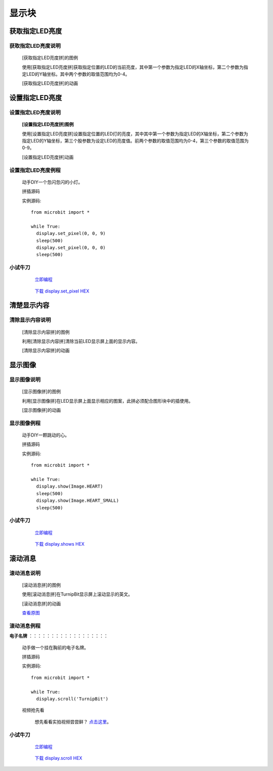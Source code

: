 显示块
================

**获取指定LED亮度**
---------------------------------------

**获取指定LED亮度说明**
>>>>>>>>>>>>>>>>>>>>>>>>>>>>>>>>>>>>>>

	[获取指定LED亮度拼]的图例

	.. image:: images/display/display.get_pixel.png

	使用[获取指定LED亮度拼]获取指定位置的LED的当前亮度，其中第一个参数为指定LED的X轴坐标，第二个参数为指定LED的Y轴坐标。其中两个参数的取值范围均为0-4。

	[获取指定LED亮度拼]的动画

	.. image:: images/display/display.get_pixel.gif

**设置指定LED亮度**
---------------------------------------

**设置指定LED亮度说明**
>>>>>>>>>>>>>>>>>>>>>>>>>>>>>>>>>>>>>>

	**[设置指定LED亮度拼]图例**


	.. image:: images/display/display.set_pixel.png

	使用[设置指定LED亮度拼]设置指定位置的LED灯的亮度，其中其中第一个参数为指定LED的X轴坐标，第二个参数为指定LED的Y轴坐标，第三个股参数为设定LED的亮度值。前两个参数的取值范围均为0-4，第三个参数的取值范围为0-9。

	[设置指定LED亮度拼]动画

	.. image:: images/display/display.set_pixel.gif

**设置指定LED亮度例程**
>>>>>>>>>>>>>>>>>>>>>>>>>>>>>>>>

	动手DIY一个忽闪忽闪的小灯。

	拼插源码

	.. image:: images/display/display.set_pixelh.png

	实例源码::

		from microbit import *

		while True:
		  display.set_pixel(0, 0, 9)
		  sleep(500)
		  display.set_pixel(0, 0, 0)
		  sleep(500)

**小试牛刀**
>>>>>>>>>>>>>>>>>>>>>>>>>>>>>>>>


		 `立即编程`_

		.. _立即编程: http://turnipbit.tpyboard.com/

		 `下载 display.set_pixel HEX`_

		.. _下载 display.set_pixel HEX: http://pan.baidu.com/s/1qYDdBac

**清楚显示内容**
---------------------------

**清除显示内容说明**
>>>>>>>>>>>>>>>>>>>>>>>>>>>>>>>>>

	[清除显示内容拼]的图例

	.. image:: images/display/display.clear.png

	利用[清除显示内容拼]清除当前LED显示屏上面的显示内容。

	[清除显示内容拼]的动画

	.. image:: images/display/display.clear.gif

**显示图像**
---------------------------

**显示图像说明**
>>>>>>>>>>>>>>>>>>>>>>>>>>>>>>>>>

	[显示图像拼]的图例

	.. image:: images/display/display.show.png

	利用[显示图像拼]在LED显示屏上面显示相应的图案，此拼必须配合图形块中的插使用。

	[显示图像拼]的动画

	.. image:: images/display/display.show.gif

**显示图像例程**
>>>>>>>>>>>>>>>>>>>>>>>>>>>>>

	动手DIY一颗跳动的心。

	拼插源码

	.. image:: images/display/display.shows.png

	实例源码::

		from microbit import *

		while True:
		  display.show(Image.HEART)
		  sleep(500)
		  display.show(Image.HEART_SMALL)
		  sleep(500)

**小试牛刀**
>>>>>>>>>>>>>>>>>>>>>>>>>>>>>>>>


		 `立即编程`_

		.. _立即编程: http://turnipbit.tpyboard.com/

		 `下载 display.shows HEX`_

		.. _下载 display.shows HEX: http://pan.baidu.com/s/1jHRSP3S

**滚动消息**
----------------------------

**滚动消息说明**
>>>>>>>>>>>>>>>>>>>>>>>>>>>>>>>>>>>
	
	[滚动消息拼]的图例

	.. image:: images/display/display.scroll.ex00.png

	使用[滚动消息拼]在TurnipBit显示屏上滚动显示的英文。

	[滚动消息拼]的动画

	.. image:: images/display/display.scroll.gif
	
	`查看原图`_
	
	.. _查看原图: http://docs.turnipbit.com/zh/latest/_images/display.scroll.gif



**滚动消息例程**
>>>>>>>>>>>>>>>>>>>>>>>>>>>>>
	
**电子名牌**
：：：：：：：：：：：：：：：：：：

		动手做一个挂在胸前的电子名牌。

		拼插源码

		.. image:: images/display/display.scroll.ex01.png

		实例源码::

			from microbit import *

			while True:
			  display.scroll('TurnipBit')

		视频抢先看

			想先看看实拍视频尝尝鲜？ `点击这里`_。

			.. _点击这里: https://v.qq.com/x/page/e0509rnqn5r.html

**小试牛刀**
>>>>>>>>>>>>>>>>>>>>>>>>>>>>>>>>


		 `立即编程`_

		.. _立即编程: http://turnipbit.tpyboard.com/

		 `下载 display.scroll HEX`_

		.. _下载 display.scroll HEX: http://pan.baidu.com/s/1eRWK98m
